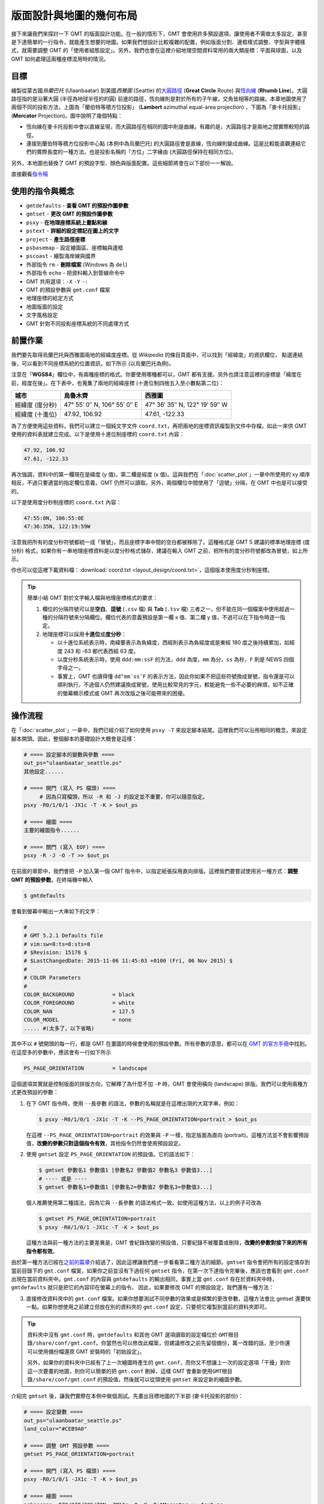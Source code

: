 ======================================
版面設計與地圖的幾何布局
======================================

接下來讓我們來探討一下 GMT 的版面設計功能。在一般的情形下，GMT 會使用許多預設選項，\
讓使用者不需做太多設定，甚至是下達簡單的一行指令，就能產生想要的地圖。如果我們想設計比較複雜的配置，\
例如版面分割、邊框樣式調整、字型與字體樣式，就需要調整 GMT 的「使用者組態設定」。另外，\
我們也會在這裡介紹地理空間資料常用的兩大類座標：平面與球面，以及 GMT 如何處理這兩種座標混用時的情況。

目標
--------------------------------------
繪製從蒙古國\ *烏蘭巴托* (Ulaanbaatar) 到美國\ *西雅圖* (Seattle) 的\
`大圓路徑 <https://en.wikipedia.org/wiki/Great-circle_distance>`_ 
(**Great Circle** Route) 與\
`恆向線 <https://en.wikipedia.org/wiki/Rhumb_line>`_
(**Rhumb Line**)。大圓路徑指的是沿著大圓 (半徑為地球半徑的的圓) 前進的路徑，\
恆向線則是對於所有的子午線，交角皆相等的路線。本章地圖使用了兩個不同的投影方法，上圖為\
「蘭伯特等積方位投影」 (**Lambert** azimuthal equal-area projection) ，下圖為「麥卡托投影」\
(**Mercator** Projection)。圖中說明了幾個特點：

- 恆向線在麥卡托投影中會以直線呈現，而大圓路徑在相同的圖中則是曲線。有趣的是，大圓路徑才是兩地之間\
  實際較短的路徑。
- 連接到蘭伯特等積方位投影中心點 (本例中為烏蘭巴托) 的大圓路徑會是直線，恆向線則變成曲線。\
  這是比較能直觀連結它們的實際長度的一種方法，也是投影名稱的「方位」二字緣由 (大圓路徑保持在相同方位)。

另外，本地圖也替換了 GMT 的預設字型、顏色與版面配置。這些細節將會在以下部份一一解說。

.. _最終版地圖:

.. image:: layout_design/ulaanbaatar_seattle.png

直接觀看\ `指令稿`_

使用的指令與概念
--------------------------------------
- ``gmtdefaults`` - **查看 GMT 的預設作圖參數**
- ``gmtset`` - **更改 GMT 的預設作圖參數**
- ``psxy`` - **在地理座標系統上畫點和線**
- ``pstext`` - **詳細的設定標記在圖上的文字**
- ``project`` - **產生路徑座標**
- ``psbasemap`` - 設定繪圖區、座標軸與邊框
- ``pscoast`` - 繪製海岸線與國界
- 外部指令 ``rm`` - **刪除檔案** (Windows 為 ``del``)
- 外部指令 ``echo`` - 把資料輸入到管線命令中
- GMT 共用選項：``-X`` ``-Y`` ``-:``
- GMT 的預設參數與 ``gmt.conf`` 檔案
- 地理座標的給定方式
- 地圖版面的設定
- 文字風格設定
- GMT 針對不同投影座標系統的不同處理方式

前置作業
--------------------------------------
我們要先取得烏蘭巴托與西雅圖兩地的經緯度座標。從 *Wikipedia* 的條目頁面中，可以找到「經緯度」的資訊欄位，
點選連結後，可以看到不同座標系統的位置資訊，如下所示 (以烏蘭巴托為例)。

.. image:: layout_design/layout_design_fig1.png

注意在「\ **WGS84**\ 」欄位中，有兩種座標的格式。你要使用哪種都可以，GMT 都有支援。\
另外也請注意這裡的座標是「緯度在前，經度在後」。在下表中，也蒐集了兩地的經緯座標
(十進位制四捨五入至小數點第二位)：

=============== ============================== =================================
城市             烏魯木齊                        西雅圖
=============== ============================== =================================
經緯度 (度分秒)   47° 55′ 0″ N, 106° 55′ 0″ E        47° 36′ 35″ N, 122° 19′ 59″ W
經緯度 (十進位)   47.92, 106.92                  47.61, -122.33
=============== ============================== =================================

為了方便使用這些資料，我們可以建立一個純文字文件 ``coord.txt``，再把兩地的座標資訊複製到文件中存檔，\
如此一來供 GMT 使用的資料表就建立完成。以下是使用十進位制座標的 ``coord.txt`` 內容：

.. code-block:: bash

    47.92, 106.92
    47.61, -122.33

再次強調，資料中的第一欄現在是緯度 (y 值)，第二欄是經度 (x 值)。這與我們在「\ :doc:`scatter_plot`\ 」一章中\
所使用的 xy 順序相反，不過只要適當的指定欄位意義，GMT 仍然可以讀取。另外，兩個欄位中間使用了「逗號」分隔，\
在 GMT 中也是可以接受的。

以下是使用度分秒制座標的 ``coord.txt`` 內容：

.. code-block:: bash

    47:55:0N, 106:55:0E
    47:36:35N, 122:19:59W

注意我把所有的度分秒符號都統一成「冒號」，而且座標字串中間的空白都被移除了。\
這種格式是 GMT 5 建議的標準地理座標 (度分秒) 格式，如果你有一串地理座標資料是以度分秒格式儲存，\
建議在輸入 GMT 之前，把所有的度分秒符號都改為冒號，如上所示。

你也可以從這裡下載資料檔：\ :download:`coord.txt <layout_design/coord.txt>`\ ，這個版本\
使用度分秒制座標。

.. tip::

    簡單小結 GMT 對於文字輸入檔與地理座標格式的要求：

    1. 欄位的分隔符號可以是\ **空白**\ 、\ **逗號** (``.csv`` 檔) 與 **Tab** (``.tsv`` 檔) 三者之一，\
       但不能在同一個檔案中使用超過一種的分隔符號來分隔欄位。欄位代表的意義預設是第一欄 x 值、第二欄 y 值，\
       不過可以在下指令時逐一指定。
    2. 地理座標可以採用\ **十進位**\ 或\ **度分秒**：

       - 以十進位系統表示時，南緯要表示為負緯度，西經則表示為負經度或是東經 180 度之後持續累加，\
         如經度 243 和 -63 都代表西經 63 度。
       - 以度分秒系統表示時，使用 ``ddd:mm:ssF`` 的方法，\ ``ddd`` 為度，\ ``mm`` 為分，\
         ``ss`` 為秒，\ ``F`` 則是 NEWS 四個字母之一。
       - 事實上，GMT 也讀得懂 ``dd°mm′ss″F`` 的表示方法，因此你如果不把這些符號換成冒號，\
         指令還是可以順利執行，不過個人仍然建議換成冒號，使用比較常見的字元，較能避免一些不必要的麻煩，\
         如不正確的螢幕顯示模式或 GMT 再次改版之後可能帶來的困擾。

操作流程
--------------------------------------
在「\ :doc:`scatter_plot`\ 」一章中，我們已經介紹了如何使用 ``psxy -T`` 來設定腳本結尾。這裡\
我們可以沿用相同的概念，來設定腳本開頭。因此，整個腳本的基礎設計大概會是這樣：

.. code-block:: bash

    # ==== 設定腳本的變數與參數 ====
    out_ps="ulaanbaatar_seattle.ps"
    其他設定......

    # ==== 開門 (寫入 PS 檔頭) ====
         # 因為只寫檔頭，所以 -R 和 -J 的設定並不重要，你可以隨意指定。
    psxy -R0/1/0/1 -JX1c -T -K > $out_ps

    # ==== 繪圖 ====
    主要的繪圖指令......

    # ==== 關門 (寫入 EOF) ====
    psxy -R -J -O -T >> $out_ps

在前面的章節中，我們會把 ``-P`` 加入第一個 GMT 指令中，以指定紙張採用直向排版。這裡我們要嘗試使用\
另一種方式：\ **調整 GMT 的預設參數**\ 。在終端機中輸入

.. code-block:: bash

    $ gmtdefaults

會看到螢幕中輸出一大串如下的文字：

.. code-block:: bash

    #
    # GMT 5.2.1 Defaults file
    # vim:sw=8:ts=8:sts=8
    # $Revision: 15178 $
    # $LastChangedDate: 2015-11-06 11:45:03 +0100 (Fri, 06 Nov 2015) $
    #
    # COLOR Parameters
    #
    COLOR_BACKGROUND		= black
    COLOR_FOREGROUND		= white
    COLOR_NAN			= 127.5
    COLOR_MODEL			= none
    ..... #(太多了，以下省略)

其中不以 ``#`` 號開頭的每一行，都是 GMT 在畫圖的時候會使用的預設參數。\
所有參數的意思，都可以在 `GMT 的官方手冊 <http://gmt.soest.hawaii.edu/doc/5.1.0/gmt.conf.html>`_\ 中找到。\
在這麼多的參數中，應該會有一行如下所示

.. code-block:: bash

    PS_PAGE_ORIENTATION		= landscape

這個選項其實就是控制版面的排版方向，它解釋了為什麼不加 ``-P`` 時，GMT 會使用橫向 (landscape) 排版。\
我們可以使用兩種方式更改預設的參數：

1. 在下 GMT 指令時，使用 ``--長參數`` 的語法，參數的名稱就是在這裡出現的大寫字串，例如：

   .. code-block:: bash

       $ psxy -R0/1/0/1 -JX1c -T -K --PS_PAGE_ORIENTATION=portrait > $out_ps

   在這裡 ``--PS_PAGE_ORIENTATION=portrait`` 的效果與 ``-P`` 一樣，指定版面為直向 (portrait)。\
   這種方法並不會影響預設值，\ **改變的參數只對這個指令有效**\ ，其他指令仍然會使用預設設定。

2. 使用 ``gmtset`` 設定 ``PS_PAGE_ORIENTATION`` 的預設值。它的語法如下：

   .. code-block:: bash

       $ gmtset 參數名1 參數值1 [參數名2 參數值2 參數名3 參數值3...]
       # ---- 或是 ----
       $ gmtset 參數名1=參數值1 [參數名2=參數值2 參數名3=參數值3...]

   個人推薦使用第二種語法，因為它與 ``--長參數`` 的語法格式一致。如使用這種方法，以上的例子可改為

   .. code-block:: bash

       $ gmtset PS_PAGE_ORIENTATION=portrait
       $ psxy -R0/1/0/1 -JX1c -T -K > $out_ps

   這種方法與前一種方法的主要差異是，GMT 會紀錄改變的預設值，只要紀錄不被覆蓋或刪除，\
   **改變的參數對接下來的所有指令都有效**\ 。

由於第一種方法已經在\ `之前的篇章 <editing_cpt_colorbar.html>`_\ 介紹過了，因此這裡讓我\
們進一步看看第二種方法的細節。``gmtset`` 指令會把所有的設定值存到當前目錄下的 ``gmt.conf`` 檔案，\
如果你之前並沒有下過任何 ``gmtset`` 指令，在第一次下達指令完畢後，應該也會看到 ``gmt.conf`` 出現在\
當前資料夾中。``gmt.conf`` 的內容與 ``gmtdefaults`` 的輸出相同，事實上當 ``gmt.conf`` 存在於資料夾中時，\
``gmtdefaults`` 就只是把它的內容印在螢幕上的指令。 因此，如果要修改 GMT 的預設設定，我們還有一種方法：

3. 直接修改資料夾中的 ``gmt.conf`` 檔案。如果你想要測試不同參數的效果或是頻繁的更改參數，\
   這種方法會比 gmtset 還要快一點。如果你想使用之前建立但放在別的資料夾的 ``gmt.conf`` 設定，只要把它複製到\
   當前的資料夾即可。

.. tip::

    資料夾中沒有 ``gmt.conf`` 時，``gmtdefaults`` 和其他 GMT 選項讀取的設定檔位於
    ``GMT根目錄/share/conf/gmt.conf``。你當然也可以修改此檔案，但建議修改之前先留個備份，\
    萬一改錯的話，至少你還可以使用備份檔還原 GMT 安裝時的「初始設定」。

    另外，如果你的資料夾中已經有了上一次繪圖時產生的 ``gmt.conf``，而你又不想讓上一次的設定選項\
    「干擾」到你這一次要畫的地圖，則你可以簡單的把 ``gmt.conf`` 刪掉，這樣 GMT 會重新使用\
    ``GMT根目錄/share/conf/gmt.conf`` 的預設值，然後就可以從頭使用 ``gmtset`` 來設定新的繪圖參數。

介紹完 ``gmtset`` 後，讓我們實際在本例中做個測試。先畫出目標地圖的下半部 (麥卡托投影的部份)：

.. code-block:: bash

    # ==== 設定變數 ====
    out_ps="ulaanbaatar_seattle.ps"
    land_color="#CEB9A0"

    # ==== 調整 GMT 預設參數 ====
    gmtset PS_PAGE_ORIENTATION=portrait

    # ==== 開門 (寫入 PS 檔頭) ====
    psxy -R0/1/0/1 -JX1c -T -K > $out_ps

    # ==== 繪圖 ====
    psbasemap -R70/270/30S/70N -JM13c -O -K -B+tMercator >> $out_ps
    pscoast -R -J -O -K -Dl -A1000 -G$land_color -N1/thick,60 -Ba40f20g20 >> $out_ps

    # ==== 關門 (寫入 EOF) ====
    psxy -R -J -O -T >> $out_ps

出圖如下所示，左側的部份是地圖在整張 A4 紙中的位置，紅色外框即是紙的範圍。

.. image:: layout_design/layout_design_fig2.png

為了讓它變好看一點，我們還要修改以下預設指令：

- FONT_TITLE: 標題字型。在 GMT 中，**字型與畫筆類似，由三個部份組成**\ ：``尺寸,字型,顏色``。\
  「尺寸」可為任意數值，預設單位為點 (points)；「樣式」則可參考
  `PostScript 的字型樣式表 <http://gmt.soest.hawaii.edu/doc/5.1.0/GMT_Docs.html#g-postscript-fonts-used-by-gmt>`_，\
  可以使用字型的代號或是字型的名稱來表示。「顏色」則是 GMT 通用的顏色格式。我們想要的設定是
  ``30,Bookman-Demi,#0D057A`` (30 點字的 Bookman-Demi，顏色是 #0D057A)。
- FONT_ANNOT_PRIMARY：座標軸主格點標示的字型，使用 ``12p,20,#0D057A`` (12點字的 Bookman-LightItalic，顏色與標題一樣)。
- FORMAT_GEO_MAP：(地理作圖的)座標刻度標示的格式，使用英文代號的搭配組合表示，``d`` 代表度，``m`` 代表分，``s`` 代表秒，``F`` 代表\
  數值後面會加的「NEWS」後綴符號，詳細設定可\ `在此查閱 <http://gmt.soest.hawaii.edu/doc/5.1.0/gmt.conf.html>`_。\
  我們要使用的是 ``dddF``，如此一來可令所有座標只以至多三位數的度來表示，並搭配後綴符號。
- MAP_FRAME_TYPE：地圖邊框樣式。預設是 ``fancy``，就是上圖的黑白相間邊框。改成 ``plain`` 的話，邊框會變成最基本的樣式。
- MAP_GRID_CROSS_SIZE_PRIMARY：地圖格線的十字交叉符號大小。使用 ``8p``。
- MAP_GRID_PEN_PRIMARY：地圖格線的畫筆屬性。使用 ``thinner,#ED99F0``。
- MAP_TICK_PEN_PRIMARY：地圖座標刻度的畫筆屬性。使用 ``thicker,black``。
- MAP_TITLE_OFFSET：地圖標題與座標軸刻度的垂直距離。使用 ``0.5c``。
- MAP_ORIGIN_X：地圖邊框左下角 (**地圖基準**) 距離紙張左下角的水平距離，預設值是 ``1i``，這裡我們來試試看改成 ``0``。
- MAP_ANNOT_OBLIQUE：座標軸刻度的「擺放模式」。在上圖中，經度和緯度的刻度都是水平顯示的，我們要使用的設定代號是 ``32``，\
  意謂著「經度保持原樣，緯度與地圖的邊框平行顯示」。
- PS_CHAR_ENCODING：PostScript 特殊符號的編碼集，請參閱「\ :doc:`scatter_plot`\ 」。使用 ``ISOLatin1+``。
- PS_PAGE_COLOR：紙張的底色。使用 ``ivory`` (象牙色)。

因此，在原腳本中 ``# ==== 調整 GMT 預設參數 ====`` 的一節，可以擴展成：

.. code-block:: bash

    # (前略)
    # ==== 調整 GMT 預設參數 ====
    gmtset FONT_TITLE=30,Bookman-Demi,#0D057A \
           FONT_ANNOT_PRIMARY=12p,20,#0D057A \
           FORMAT_GEO_MAP=dddF \
           MAP_FRAME_TYPE=plain \
           MAP_GRID_CROSS_SIZE_PRIMARY=8p \
           MAP_GRID_PEN_PRIMARY=thinner,#ED99F0 \
           MAP_TICK_PEN_PRIMARY=thicker,black \
           MAP_TITLE_OFFSET=0.5c \
           MAP_ORIGIN_X=0 \
           MAP_ANNOT_OBLIQUE=32 \
           PS_CHAR_ENCODING=ISOLatin1+ \
           PS_PAGE_ORIENTATION=portrait \
           PS_PAGE_COLOR=ivory
    # (後略)

.. note::

    有許多參數名稱都有 ``PRIMARY``，這是由於 GMT 的某些邊框 (尤其是 ``fancy`` 類型的邊框) 會使用不同的設定來指定主格線 (刻度)
    與副格線 (刻度)。在我們的例子中，只設定了主格線 (刻度)，副格線皆已省略。你也可以換成 ``fancy`` 類型的邊框，指定副格線的樣式 
    (帶有 ``SECONDARY`` 的參數名稱)，看看出圖會是什麼樣的感覺！詳細的解說與參數影響的具體內容，也可參閱
    `GMT 官方說明手冊 <http://gmt.soest.hawaii.edu/doc/5.1.0/GMT_Docs.html#gmt-defaults>`_。

.. tip::

    如要使用不是 GMT 預先定義的 PostScript 字型，作法請參閱\ **之後的章節**。

以上腳本出圖如下：

.. image:: layout_design/layout_design_fig3.png

大部分的改動都如我們所預期：所有的字體樣式都換了、地圖邊框改了、顏色和格線也換成比較舒服的搭配。值得一提的是，由於
``MAP_ORIGIN_X=0`` 的關係，地圖的左側邊框緊貼著紙張的左緣，這顯然不是我們想要的狀況。要解決這個問題，除了把
``MAP_ORIGIN_X`` 設成大一點的數值之外，GMT 也提供了一個通用選項 ``-X`` 來設定地圖在紙張上的水平位置，它的用法為

.. code-block:: bash

    -X與地圖左緣或與上一張地圖定位點的距離

在我們的例子中，看起來最協調的設計是地圖擺在紙張正中間的位置。由於 A4 的短邊長度是 21 公分，我們的地圖寬是 13 公分，\
因此 ``-X4c`` 可以讓地圖左側空上 4 公分的距離，正好讓地圖置中於紙張。因此，加上 ``-X`` 選項後的腳本為

.. code-block:: bash

    # (前略)
    # ==== 繪圖 ====
    psbasemap -R70/270/30S/70N -JM13c -O -K -X4c -B+tMercator >> $out_ps    # 調整水平位置
    pscoast -R -J -O -K -Dl -A1000 -G$land_color -N1/thick,60 -Ba40f20g20 \
            --MAP_GRID_PEN_PRIMARY=thicker >> $out_ps    # 這可以讓我們的十字符號粗一點
    # (後略)

在以上指令中，``-X`` 加在 ``psbasemap`` 內，永久改變了地圖在紙張上呈現的位置。如果我們在之後的指令中再次加上
``-X``，移動的距離就是\ **從目前的地圖位置起算，而不是紙張左緣**。因此，我們不必也不能在 ``pscoast`` 中加上 ``-X``，\
不然兩個圖層就會無法疊在同一個位置。

接下來讓我們補完這張地圖上的城市位置和兩條不同的路徑。由於在 ``coord.txt`` 中，座標欄位是「先緯度再經度」，因此在使用
``psxy`` 時，需要加上 ``-:`` 選項，「告訴」GMT 第一欄是 Y 值，第二欄是 X 值。``psxy`` 在地圖上畫線時的預設模式是\
「畫出大圓路徑」，如果加上 ``-A`` 選項，可以改成「畫出投影系統中的直線路徑」，在麥卡托投影中，這條路徑就是恆向線。因此，\
運用 ``psxy`` 與 ``pstext``，就可以畫出以上目標，並且標注兩條路徑的名稱：

.. code-block:: bash

    # ==== 設定變數 ====
    out_ps="ulaanbaatar_seattle.ps"
    input_xy="coord.txt"
    xy_ulaanbaatar="47:55:0N, 106:55:0E"       # 烏蘭巴托的座標
    xy_seattle="47:36:35N, 122:19:59W"         # 西雅圖的座標
    land_color="#CEB9A0"                       # pscoast 的陸域填色
    gcp_color="#0044FF"                        # 大圓路徑的顏色
    psl_color="#FF0073"                        # 恆向線的顏色
        # 把兩個城市的 xy 座標寫入 $input_xy 檔案中。
        # 如果你已經下載了 coord.txt，以下兩行可以註解掉。
    echo $xy_ulaanbaatar > $input_xy
    echo $xy_seattle    >> $input_xy

    # ==== 調整 GMT 預設參數 ====
    # (同上，略)
    # ==== 開門 (寫入 PS 檔頭) ====
    # (同上，略)

    # ==== 繪圖 (麥卡托) ====
    psbasemap -R70/270/30S/70N -JM13c -O -K -X4c -B+tMercator >> $out_ps 
    pscoast -R -J -O -K -Dl -A1000 -G$land_color -N1/thick,60 -Ba40f20g20 \
            --MAP_GRID_PEN_PRIMARY=thicker >> $out_ps 
    psxy $input_xy -R -J -O -K -: -A -W1p,$psl_color >> $out_ps    # 恆向線
    psxy $input_xy -R -J -O -K -:    -W1p,$gcp_color >> $out_ps    # 大圓路徑
    psxy $input_xy -R -J -O -K -:    -Sa0.4c -Gblack >> $out_ps    # 城市的位置，-Sa0.4c 是外接圓為 0.4 公分的星形符號。
        # 兩條線的說明文字
    echo "174 41 Projected Straight Line" | pstext -R -J -O -K -F+f,18,$psl_color >> $out_ps
    echo "174 61 Great Circle Path"       | pstext -R -J -O -K -F+f,18,$gcp_color >> $out_ps

    # ==== 關門 (寫入 EOF) ====
    # (同上，略)
    

如此一來，目標地圖的下半部就完成了！

.. image:: layout_design/layout_design_fig4.png

接下來讓我們進入上半部，蘭伯特投影的地圖。為了畫第二個地圖，我們必須把地圖在紙張上呈現的基準位置往上移。前述的 ``-X`` 只能\
負責水平方向的基準移動，如果要垂直移動，須使用 ``-Y``。由於 ``MAP_ORIGIN_Y`` 的預設值\
是 ``1i``，因此原本的地圖基準距離地圖的底部已經有 2.54 公分，考量到 A4 紙的長度是 29.7 公分，只要把地圖的基準再上移 12 公分\
左右，也就是 ``-Y12c``，就能讓新的地圖位於 A4 紙的上半部。至於 ``-X``，則可以繼續維持原基準，保持水平置中的設定。

蘭伯特等積方位投影限定使用全球的作圖範圍，也就是 ``-R-180/180/-90/90``。你也可以使用比較短的特殊代號 ``-Rg``，\
它的效果與前者相同。``-J`` 語法則為：

.. code-block:: bash

    -JA中心點經度/中心點緯度/尺寸

讓我們選擇烏蘭巴托的座標當作投影的中心點，畫出地圖、海岸線、大圓路徑與城市位置：

.. code-block:: bash

    # (前略)
    # ==== 繪圖 (麥卡托) ====
    # (同上，略)

    # ==== 繪圖 (蘭伯特) ====
    psbasemap -Rg -JA106:55/47:55/13c -O -K -Y12c -B+tLambert \
            --MAP_TITLE_OFFSET=0c >> $out_ps      # 把標題與地圖邊框弄靠近一點
    pscoast -R -J -O -K -Dl -A1000 -G$land_color -N1/thick,60 -Bxg60 -Byg30 \
            --MAP_GRID_CROSS_SIZE_PRIMARY=0p >> $out_ps      # 這次我們不要十字符號出現在此地圖中
    psxy $input_xy -R -J -O -K -: -W1p,$gcp_color >> $out_ps    # 大圓路徑
    psxy $input_xy -R -J -O -K -: -Sa0.4c -Gblack >> $out_ps    # 城市位置

    # ==== 關門 (寫入 EOF) ====
    # (同上，略)

.. image:: layout_design/layout_design_fig5.png

你會發現在上圖中，地圖是沒有刻度座標的。這是目前 GMT 的一個未修復 bug (？)，某些圓形的地圖投影會無法顯示座標刻度。\
如果我們要加上刻度座標，得利用 ``pstext`` 額外標上去，我們可以稍候再處理。\
另外，烏蘭巴托已經被置於地圖正中間了，這時大圓路徑在地圖上\
就是一直線前往西雅圖，如果我們把 ``-A`` 選項打開，也只會得到相同的路徑。那麼，\ **該如何畫出在這張地圖上的恆向線？**

要解決這個問題，得呼叫 GMT 中一個多功能的指令：``project``。這個指令可以用來進行許多關於座標轉換或是在某個特定的\
座標系統下產生路徑的工作，這裡我們要使用 ``project`` 最簡單的應用之一，也就是在平面直角座標下產生直線路徑，也就是恆向線 
(麥卡托投影中的直線)。它的語法為

.. code-block:: bash

    project -C起點座標 -E終點座標 -G每個取樣點的距離(公里) -N
    # -N: 設定座標系為平面直角座標

起點設為 ``106.92/47.92`` (烏蘭巴托)，終點設為 ``237.67/47.61`` 
(西雅圖，注意這邊的經度要比烏蘭巴托大，因此不能使用負值)，每個取樣點間隔設為 10 度，\
在終端機中的指令與輸出就像以下所示：

.. code-block:: bash

    $ project -C106.92/47.92 -E237.67/47.61 -G10 -N
    106.92	47.92	0
    116.919971893	47.8962906976	10
    126.919943787	47.8725813952	20
    136.91991568	47.8488720928	30
    146.919887574	47.8251627905	40
    156.919859467	47.8014534881	50
    166.91983136	47.7777441857	60
    176.919803254	47.7540348833	70
    -173.080224853	47.7303255809	80
    .... # (以下略)

輸出部份的第一欄與第二欄很明顯是經度與緯度，第三欄則是與起點的距離 (以度為單位)。因此，我們可以簡單的利用\
管線指令，把 ``project`` 的輸出傳遞給 ``psxy`` 使用：

.. code-block:: bash

    project -C106.92/47.92 -E237.67/47.61 -G10 -N |\
    psxy           -R -J -O -K    -W1p,$psl_color >> $out_ps    # 在蘭伯特投影中的恆向線

把以上指令加在腳本內 ``# ==== 繪圖 (蘭伯特) ====`` 的段落中，就可以成功畫出恆向線。

.. image:: layout_design/layout_design_fig6.png

本地圖的最後一步，就是替兩條線與經緯格線加上文字標籤。換 ``pstext`` 上場了！這次要標的文字比較複雜，因為\
每個標籤的角度都不一樣，使用 ``echo`` 一一指定的話會變得有點麻煩。幸好，``pstext`` 和 ``psxy`` 一樣，都可以\
利用重導向符號 ``<<`` 一次輸入以上這些不同資訊。它的具體語法為：

.. code-block:: bash

    pstext 選項們 -F+欄位a+欄位b+.... >> 輸出檔 << EOF
    第一欄(固定為X) 第二欄(固定為Y) 第三欄(欄位a) 第四欄(欄位b) ... 最後一欄(固定為標籤文字)
    ...           ...           ...          ...          ... ...
    ...           ...           ...          ...          ... ...
    EOF 

也就是說，``pstext`` 要求輸入最少為 3 欄 (X、Y、標籤文字)，而透過 ``-F`` 選項，可以指定更多的欄位。\
如果要加上經緯格線的文字標籤，我們可以使用 ``-F+a``，如此一來第 3 欄就會是每個文字的角度 (從水平開始往\
逆時針旋轉)，標籤文字則會被擠到第 4 欄，如下所示：

.. code-block:: bash

    pstext -R -J -O -K -F+a   >> $out_ps << ANNOTEND
    106.92 -30 0   30\260S
    106.92 30  0   30\260N
    60     15  70  60\260E
    180    15  305 180\260
    ANNOTEND
    # 經度  緯度  角度  文字

如果要加上大圓路徑和恆向線的標籤，我們除了要指定旋轉角度外，也要指定不同的字型。\
在前一章麥卡托地圖中，指定字型的方式是 ``-F+f字型樣式`` ，如果不給 ``字型樣式`` 的話，\
就代表 ``pstext`` 必需要在輸入資料中尋找對應的欄位。在本例中，我們可使用 ``-F+a+f`` 來指定\
第 3 欄為角度、第 4 欄為字型樣式，而標籤文字這次則被放到了第 5 欄：

.. code-block:: bash

    pstext -R -J -O -K -F+a+f >> $out_ps << LABELEND
    180    40  58  ,Bookman-DemiItalic,$psl_color   Rhumb Line
    180    80  58  ,Bookman-DemiItalic,$gcp_color   Great Circle Path
    LABELEND
    # 經度  緯度  角度  字型樣式  文字

把以上兩段指令加在腳本內 ``# ==== 繪圖 (蘭伯特) ====`` 的段落中，就能加上我們想要的標籤。

恭喜！我們終於完成本章目標的地圖了。最後請記得我們這次使用 ``gmtset`` 修改的所有選項，都會被存在 ``gmt.conf`` 中。\
如果你下次要在同一個資料夾作圖，但是又不想使用這次的設定，那麼在地圖完成後，請自行刪除 ``gmt.conf``，\
或是你也可以把刪除指令放在腳本中的最後一行：

.. code-block:: bash

    # (前略)
    # ==== 關門 (寫入 EOF) ====
    psxy -R -J -O -T >> $out_ps
    rm -rf gmt.conf    # <---- 消除舊的組態設定檔

指令稿
--------------------------------------

本地圖的最終指令稿如下：

.. code-block:: bash

    # ==== 設定變數 ====
    out_ps="ulaanbaatar_seattle.ps"
    input_xy="coord.txt"
    xy_ulaanbaatar="47:55:0N, 106:55:0E"
    xy_seattle="47:36:35N, 122:19:59W"
    land_color="#CEB9A0"
    gcp_color="#0044FF"        # 大圓路徑的顏色
    psl_color="#FF0073"        # 恆向線的顏色
        # 把兩個城市的 xy 座標寫入 $input_xy 檔案中。
        # 如果你已經下載了 coord.txt，以下兩行可以註解掉。
    echo $xy_ulaanbaatar > $input_xy
    echo $xy_seattle    >> $input_xy

    # ==== 調整 GMT 預設參數 ====
    gmtset FONT_TITLE=30,Bookman-Demi,#0D057A \
           FONT_ANNOT_PRIMARY=12p,20,#0D057A \
           FORMAT_GEO_MAP=dddF \
           MAP_FRAME_TYPE=plain \
           MAP_GRID_CROSS_SIZE_PRIMARY=8p \
           MAP_GRID_PEN_PRIMARY=thinner,#ED99F0 \
           MAP_TICK_PEN_PRIMARY=thicker,black \
           MAP_TITLE_OFFSET=0.5c \
           MAP_ORIGIN_X=0 \
           MAP_ANNOT_OBLIQUE=32 \
           PS_CHAR_ENCODING=ISOLatin1+ \
           PS_PAGE_ORIENTATION=portrait \
           PS_PAGE_COLOR=ivory

    # ==== 開門 (寫入 PS 檔頭) ====
    psxy -R0/1/0/1 -JX1c -T -K > $out_ps

    # ==== 下圖 (麥卡托) ====
    psbasemap -R70/270/30S/70N -JM13c -O -K -X4c -B+tMercator >> $out_ps
    pscoast -R -J -O -K -Dl -A1000 -G$land_color -N1/thick,60 -Ba40f20g20 \
            --MAP_GRID_PEN_PRIMARY=thicker >> $out_ps
    psxy $input_xy -R -J -O -K -: -A -W1p,$psl_color >> $out_ps    # 恆向線
    psxy $input_xy -R -J -O -K -:    -W1p,$gcp_color >> $out_ps    # 大圓路徑
    psxy $input_xy -R -J -O -K -:    -Sa0.4c -Gblack >> $out_ps    # 點
        # 線的說明文字
    echo "174 41 Rhumb Line"              | pstext -R -J -O -K -F+f,18,$psl_color >> $out_ps
    echo "174 61 Great Circle Path"       | pstext -R -J -O -K -F+f,18,$gcp_color >> $out_ps

    # ==== 上圖 (蘭伯特) ====
    psbasemap -Rg -JA106:55/47:55/13c -O -K -Y12c -B+tLambert \
            --MAP_TITLE_OFFSET=0c >> $out_ps
    pscoast -R -J -O -K -Dl -A1000 -G$land_color -N1/thick,60 -Bxg60 -Byg30 \
            --MAP_GRID_CROSS_SIZE_PRIMARY=0p >> $out_ps
    project -C106.92/47.92 -E237.67/47.61 -G10 -N |\
    psxy           -R -J -O -K    -W1p,$psl_color >> $out_ps    # 恆向線
    psxy $input_xy -R -J -O -K -: -W1p,$gcp_color >> $out_ps    # 大圓路徑
    psxy $input_xy -R -J -O -K -: -Sa0.4c -Gblack >> $out_ps    # 點
        # 加座標
    pstext -R -J -O -K -F+a   >> $out_ps << ANNOTEND
    106.92 -30 0   30\260S
    106.92 30  0   30\260N
    60     15  70  60\260E
    180    15  305 180\260
    ANNOTEND
        # 線的說明文字
    pstext -R -J -O -K -F+a+f >> $out_ps << LABELEND
    180    40  58  ,Bookman-DemiItalic,$psl_color   Rhumb Line
    180    80  58  ,Bookman-DemiItalic,$gcp_color   Great Circle Path
    LABELEND

    # ==== 關門 (寫入 EOF) ====
    psxy -R -J -O -T >> $out_ps
    # rm -rf gmt.conf    # <---- 此行可用於消除舊的組態設定檔

.. note::

    「繪製大圓路徑與恆向線。版面與地圖框線、標示的外貌與位置皆經過微調，\
    先畫下圖 (麥卡托投影) 再畫上圖 (蘭伯特投影)，而在上圖中，恆向線的路徑須經由
    ``project`` 產生，在腳本中也額外標上了上圖的格線經緯度。」

觀看\ `最終版地圖`_

習題
--------------------------------------
畫出跟下圖越相似越好的赤道幾內亞 (Equatorial Guinea) 地圖\ [#]_，\
但不用標上道路、鄉鎮市名稱、地理名稱與比例尺，\
紅色圓圈與連接紅色圓圈的黑色虛線則須標明，喀麥隆 (Cameroon)、加彭 (Gabon) 與聖多美普林西比
(São Tomé e Príncipe) 的國名也必須標出，地圖中的五個大島嶼的名稱也要顯示在地圖上。\
地圖左上方的位置示意圖，請作為第二張地圖疊在第一張地圖上，並用 ``-X`` 與 ``-Y`` 繪製。

.. image:: layout_design/gq_blu.gif

.. [#] `Public domain country maps <http://ian.macky.net/pat/map/gq/gq.html>`_.

